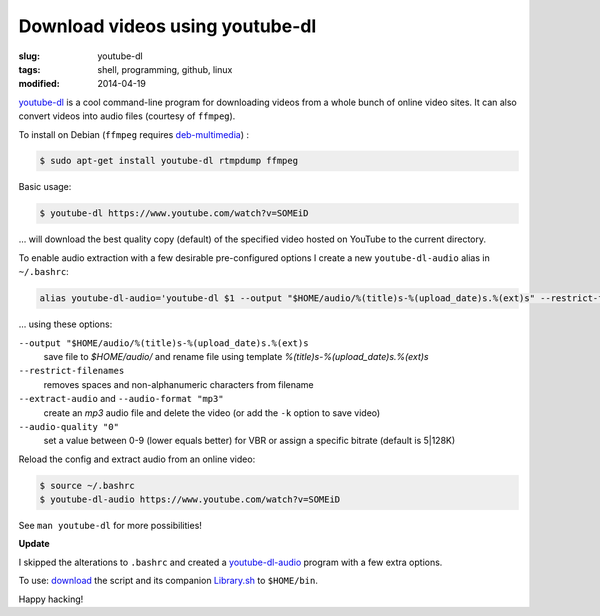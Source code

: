 ================================
Download videos using youtube-dl
================================

:slug: youtube-dl
:tags: shell, programming, github, linux
:modified: 2014-04-19

`youtube-dl <http://rg3.github.io/youtube-dl/>`_ is a cool command-line program for downloading videos from a whole bunch of online video sites. It can also convert videos into audio files (courtesy of ``ffmpeg``).                                  

To install on Debian (``ffmpeg`` requires `deb-multimedia <http://www.deb-multimedia.org/>`_) : 
                                                                                    
.. code-block:: bash                                                                
                                                                                    
    $ sudo apt-get install youtube-dl rtmpdump ffmpeg

Basic usage:

.. code-block:: bash

    $ youtube-dl https://www.youtube.com/watch?v=SOMEiD

... will download the best quality copy (default) of the specified video hosted on YouTube to the current directory.

To enable audio extraction with a few desirable pre-configured options I create a new ``youtube-dl-audio`` alias in ``~/.bashrc``:

.. code-block:: bash                                                                
                                                                                    
    alias youtube-dl-audio='youtube-dl $1 --output "$HOME/audio/%(title)s-%(upload_date)s.%(ext)s" --restrict-filenames --extract-audio --audio-format "mp3" --audio-quality "0"'

... using these options:

``--output "$HOME/audio/%(title)s-%(upload_date)s.%(ext)s``
    save file to *$HOME/audio/* and rename file using template *%(title)s-%(upload_date)s.%(ext)s*
``--restrict-filenames``
    removes spaces and non-alphanumeric characters from filename
``--extract-audio`` and ``--audio-format "mp3"``
    create an *mp3* audio file and delete the video (or add the ``-k`` option to save video)
``--audio-quality "0"``
    set a value between 0-9 (lower equals better) for VBR or assign a specific bitrate (default is 5|128K)

Reload the config and extract audio from an online video:

.. code-block:: bash

    $ source ~/.bashrc
    $ youtube-dl-audio https://www.youtube.com/watch?v=SOMEiD

See ``man youtube-dl`` for more possibilities!

**Update**

I skipped the alterations to ``.bashrc`` and created a `youtube-dl-audio <https://github.com/vonbrownie/linux-home-bin/blob/master/youtube-dl-audio>`_ program with a few extra options.

To use: `download <https://github.com/vonbrownie/linux-home-bin/blob/master/youtube-dl-audio>`_ the script and its companion `Library.sh <https://github.com/vonbrownie/linux-home-bin/blob/master/Library.sh>`_ to ``$HOME/bin``.

Happy hacking!
